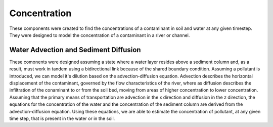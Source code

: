 .. index:: Concentration

Concentration
=============

These components were created to find the concentrations of a contaminant in soil and water at any given timestep.  They were designed to model the concentration of a contaminant in a river or channel.

Water Advection and Sediment Diffusion
--------------------------------------

These comonents were designed assuming a state where a water layer resides above a sediment column and, as a result, must work in tandem using a bidirectional link because of the shared boundary condition.  Assuming a pollutant is introduced, we can model it's dilution based on the advection-diffusion equation.  Advection describes the horizontal displacement of the contaminant, governed by the flow characteristics of the river, where as diffusion describes the infiltration of the conaminant to or from the soil bed, moving from areas of higher concentration to lower concentration.  Assuming that the primary means of transportation are advection in the x direction and diffusion in the z direction, the equations for the concentration of the water and the concentration of the sediment column are derived from the advection-diffusion equation. Using these equations, we are able to estimate the concentration of pollutant, at any given time step, that is present in the water or in the soil.   
